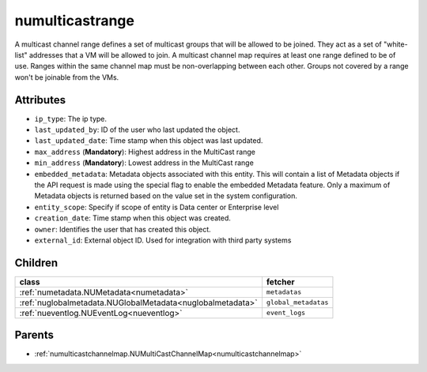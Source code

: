.. _numulticastrange:

numulticastrange
===========================================

.. class:: numulticastrange.NUMultiCastRange(bambou.nurest_object.NUMetaRESTObject,):

A multicast channel range defines a set of multicast groups that will be allowed to be joined. They act as a set of "white-list" addresses that a VM will be allowed to join. A multicast channel map requires at least one range defined to be of use. Ranges within the same channel map must be non-overlapping between each other. Groups not covered by a range won't be joinable from the VMs.


Attributes
----------


- ``ip_type``: The ip type.

- ``last_updated_by``: ID of the user who last updated the object.

- ``last_updated_date``: Time stamp when this object was last updated.

- ``max_address`` (**Mandatory**): Highest address in the MultiCast range

- ``min_address`` (**Mandatory**): Lowest address in the MultiCast range

- ``embedded_metadata``: Metadata objects associated with this entity. This will contain a list of Metadata objects if the API request is made using the special flag to enable the embedded Metadata feature. Only a maximum of Metadata objects is returned based on the value set in the system configuration.

- ``entity_scope``: Specify if scope of entity is Data center or Enterprise level

- ``creation_date``: Time stamp when this object was created.

- ``owner``: Identifies the user that has created this object.

- ``external_id``: External object ID. Used for integration with third party systems




Children
--------

================================================================================================================================================               ==========================================================================================
**class**                                                                                                                                                      **fetcher**

:ref:`numetadata.NUMetadata<numetadata>`                                                                                                                         ``metadatas`` 
:ref:`nuglobalmetadata.NUGlobalMetadata<nuglobalmetadata>`                                                                                                       ``global_metadatas`` 
:ref:`nueventlog.NUEventLog<nueventlog>`                                                                                                                         ``event_logs`` 
================================================================================================================================================               ==========================================================================================



Parents
--------


- :ref:`numulticastchannelmap.NUMultiCastChannelMap<numulticastchannelmap>`

